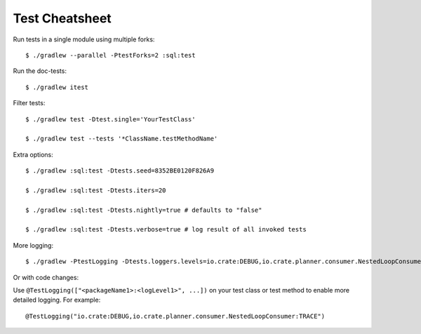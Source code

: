 ===============
Test Cheatsheet
===============

Run tests in a single module using multiple forks::

    $ ./gradlew --parallel -PtestForks=2 :sql:test

Run the doc-tests::

    $ ./gradlew itest

Filter tests::

    $ ./gradlew test -Dtest.single='YourTestClass'

    $ ./gradlew test --tests '*ClassName.testMethodName'


Extra options::

    $ ./gradlew :sql:test -Dtests.seed=8352BE0120F826A9

    $ ./gradlew :sql:test -Dtests.iters=20

    $ ./gradlew :sql:test -Dtests.nightly=true # defaults to "false"

    $ ./gradlew :sql:test -Dtests.verbose=true # log result of all invoked tests


More logging::

    $ ./gradlew -PtestLogging -Dtests.loggers.levels=io.crate:DEBUG,io.crate.planner.consumer.NestedLoopConsumer:TRACE :sql:test


Or with code changes:

Use ``@TestLogging(["<packageName1>:<logLevel1>", ...])`` on your test class or
test method to enable more detailed logging. For example::

    @TestLogging("io.crate:DEBUG,io.crate.planner.consumer.NestedLoopConsumer:TRACE")
